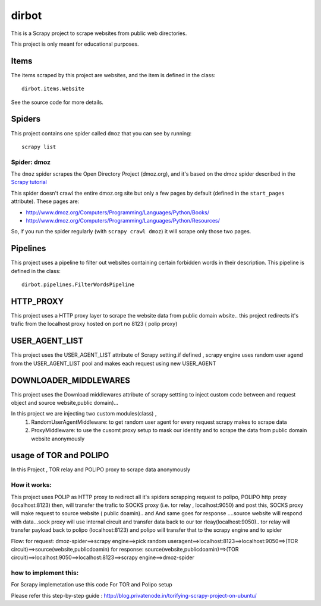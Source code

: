 ======
dirbot
======

This is a Scrapy project to scrape websites from public web directories.

This project is only meant for educational purposes.

Items
=====

The items scraped by this project are websites, and the item is defined in the
class::

    dirbot.items.Website

See the source code for more details.

Spiders
=======

This project contains one spider called ``dmoz`` that you can see by running::

    scrapy list

Spider: dmoz
------------

The ``dmoz`` spider scrapes the Open Directory Project (dmoz.org), and it's
based on the dmoz spider described in the `Scrapy tutorial`_

This spider doesn't crawl the entire dmoz.org site but only a few pages by
default (defined in the ``start_pages`` attribute). These pages are:

* http://www.dmoz.org/Computers/Programming/Languages/Python/Books/
* http://www.dmoz.org/Computers/Programming/Languages/Python/Resources/

So, if you run the spider regularly (with ``scrapy crawl dmoz``) it will scrape
only those two pages.

.. _Scrapy tutorial: http://doc.scrapy.org/en/latest/intro/tutorial.html

Pipelines
=========

This project uses a pipeline to filter out websites containing certain
forbidden words in their description. This pipeline is defined in the class::

    dirbot.pipelines.FilterWordsPipeline

HTTP_PROXY
==========

This project uses a HTTP proxy layer to scrape the website data from public domain wbsite..
this project redirects it's trafic from the localhost proxy hosted on port no 8123 ( polip proxy)


USER_AGENT_LIST
===============

This project uses the USER_AGENT_LIST attribute of Scrapy setting.if defined , scrapy engine uses random user agend from
the USER_AGENT_LIST pool and makes each request using new USER_AGENT

DOWNLOADER_MIDDLEWARES
======================

This project uses the Download middlewares attribute of scrapy settting to inject custom code between and request object
and source website,public domain)...

In this project we are injecting two custom modules(class) ,
 1. RandomUserAgentMiddleware:
    to get random user agent for every request scrapy makes to scrape data
 2. ProxyMiddleware:
    to use the cusomt proxy setup to mask our identity and to scrape the data from public domain website anonymously

usage of TOR and POLIPO
=======================

In this Project , TOR relay and POLIPO proxy to scrape data anonymously

How it works:
-------------
This project uses POLIP as HTTP proxy to redirect all it's spiders scrapping request to polipo,
POLIPO http proxy (localhost:8123) then, will transfer the trafic to SOCKS proxy (i.e. tor relay  , localhost:9050) and
post this, SOCKS proxy will make request to source website ( public doamin).. and
And same goes for response ....source website will respond with data...sock proxy will use internal circuit and transfer
data back to our tor rleay(localhost:9050).. tor relay will transfer payload back to polipo (localhost:8123) and polipo
will transfer that to the scrapy engine and to spider

Flow:
for request:
dmoz-spider==>scrapy engine==>pick random useragent==>localhost:8123==>localhost:9050==>(TOR circuit)==>source(website,publicdoamin)
for response:
source(website,publicdoamin)==>(TOR circuit)==>localhost:9050==>localhost:8123==>scrapy engine==>dmoz-spider

how to implement this:
----------------------

For Scrapy implemetation use this code
For TOR and Polipo setup

Please refer this step-by-step guide : http://blog.privatenode.in/torifying-scrapy-project-on-ubuntu/